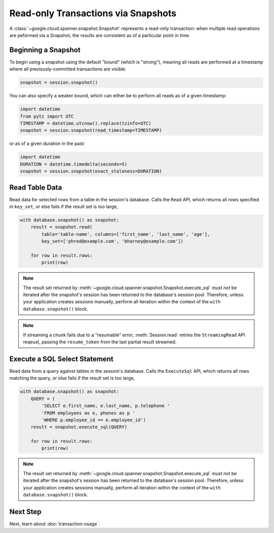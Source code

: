 Read-only Transactions via Snapshots
####################################

A :class:`~google.cloud.spanner.snapshot.Snapshot` represents a read-only
transaction:  when multiple read operations are peformed via a Snapshot,
the results are consistent as of a particular point in time.


Beginning a Snapshot
--------------------

To begin using a snapshot using the default "bound" (which is "strong"),
meaning all reads are performed at a timestamp where all previously-committed
transactions are visible:

.. code:: python

    snapshot = session.snapshot()

You can also specify a weaker bound, which can either be to perform all
reads as of a given timestamp:

.. code:: python

    import datetime
    from pytz import UTC
    TIMESTAMP = datetime.utcnow().replace(tzinfo=UTC)
    snapshot = session.snapshot(read_timestamp=TIMESTAMP)

or as of a given duration in the past:

.. code:: python

    import datetime
    DURATION = datetime.timedelta(seconds=5)
    snapshot = session.snapshot(exact_staleness=DURATION)


Read Table Data
---------------

Read data for selected rows from a table in the session's database.  Calls
the ``Read`` API, which returns all rows specified in ``key_set``, or else
fails if the result set is too large,

.. code:: python

    with database.snapshot() as snapshot:
        result = snapshot.read(
            table='table-name', columns=['first_name', 'last_name', 'age'],
            key_set=['phred@example.com', 'bharney@example.com'])

        for row in result.rows:
            print(row)

.. note::

   The result set returned by
   :meth:`~google.cloud.spanner.snapshot.Snapshot.execute_sql` *must not* be
   iterated after the snapshot's session has been returned to the database's
   session pool.  Therefore, unless your application creates sessions
   manually, perform all iteration within the context of  the
   ``with database.snapshot()`` block.

.. note::

   If streaming a chunk fails due to a "resumable" error,
   :meth:`Session.read` retries the ``StreamingRead`` API reqeust,
   passing the ``resume_token`` from the last partial result streamed.


Execute a SQL Select Statement
------------------------------

Read data from a query against tables in the session's database.  Calls
the ``ExecuteSql`` API, which returns all rows matching the query, or else
fails if the result set is too large,

.. code:: python

    with database.snapshot() as snapshot:
        QUERY = (
            'SELECT e.first_name, e.last_name, p.telephone '
            'FROM employees as e, phones as p '
            'WHERE p.employee_id == e.employee_id')
        result = snapshot.execute_sql(QUERY)

        for row in result.rows:
            print(row)

.. note::

   The result set returned by
   :meth:`~google.cloud.spanner.snapshot.Snapshot.execute_sql` *must not* be
   iterated after the snapshot's session has been returned to the database's
   session pool.  Therefore, unless your application creates sessions
   manually, perform all iteration within the context of  the
   ``with database.snapshot()`` block.


Next Step
---------

Next, learn about :doc:`transaction-usage`.
